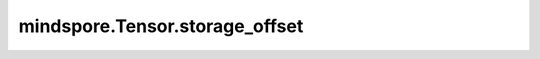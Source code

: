 mindspore.Tensor.storage_offset
================================

.. py:method:: mindspore.Tensor.storage_offset

    以储存元素的个数的形式返回Tensor在内存中的偏移量。

    返回：
        int，返回Tensor在内存中的偏移量。

